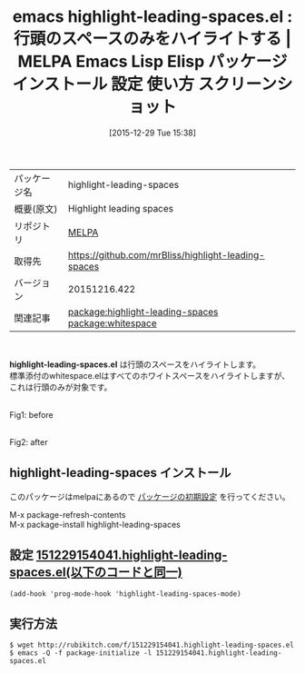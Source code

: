 #+BLOG: rubikitch
#+POSTID: 2296
#+DATE: [2015-12-29 Tue 15:38]
#+PERMALINK: highlight-leading-spaces
#+OPTIONS: toc:nil num:nil todo:nil pri:nil tags:nil ^:nil \n:t -:nil
#+ISPAGE: nil
#+DESCRIPTION:
# (progn (erase-buffer)(find-file-hook--org2blog/wp-mode))
#+BLOG: rubikitch
#+CATEGORY: Emacs
#+EL_PKG_NAME: highlight-leading-spaces
#+EL_TAGS: emacs, %p, %p.el, emacs lisp %p, elisp %p, emacs %f %p, emacs %p 使い方, emacs %p 設定, emacs パッケージ %p, emacs %p スクリーンショット, relate:whitespace, インデント ハイライト
#+EL_TITLE: Emacs Lisp Elisp パッケージ インストール 設定 使い方 スクリーンショット
#+EL_TITLE0: 行頭のスペースのみをハイライトする
#+EL_URL: 
#+begin: org2blog
#+DESCRIPTION: MELPAのEmacs Lispパッケージhighlight-leading-spacesの紹介
#+MYTAGS: package:highlight-leading-spaces, emacs 使い方, emacs コマンド, emacs, highlight-leading-spaces, highlight-leading-spaces.el, emacs lisp highlight-leading-spaces, elisp highlight-leading-spaces, emacs melpa highlight-leading-spaces, emacs highlight-leading-spaces 使い方, emacs highlight-leading-spaces 設定, emacs パッケージ highlight-leading-spaces, emacs highlight-leading-spaces スクリーンショット, relate:whitespace, インデント ハイライト
#+TAGS: package:highlight-leading-spaces, emacs 使い方, emacs コマンド, emacs, highlight-leading-spaces, highlight-leading-spaces.el, emacs lisp highlight-leading-spaces, elisp highlight-leading-spaces, emacs melpa highlight-leading-spaces, emacs highlight-leading-spaces 使い方, emacs highlight-leading-spaces 設定, emacs パッケージ highlight-leading-spaces, emacs highlight-leading-spaces スクリーンショット, relate:whitespace, インデント ハイライト, Emacs, highlight-leading-spaces.el
#+TITLE: emacs highlight-leading-spaces.el : 行頭のスペースのみをハイライトする | MELPA Emacs Lisp Elisp パッケージ インストール 設定 使い方 スクリーンショット
#+BEGIN_HTML
<table>
<tr><td>パッケージ名</td><td>highlight-leading-spaces</td></tr>
<tr><td>概要(原文)</td><td>Highlight leading spaces</td></tr>
<tr><td>リポジトリ</td><td><a href="http://melpa.org/">MELPA</a></td></tr>
<tr><td>取得先</td><td><a href="https://github.com/mrBliss/highlight-leading-spaces">https://github.com/mrBliss/highlight-leading-spaces</a></td></tr>
<tr><td>バージョン</td><td>20151216.422</td></tr>
<tr><td>関連記事</td><td><a href="http://rubikitch.com/tag/package:highlight-leading-spaces/">package:highlight-leading-spaces</a> <a href="http://rubikitch.com/tag/package:whitespace/">package:whitespace</a></td></tr>
</table>
<br />
#+END_HTML
*highlight-leading-spaces.el* は行頭のスペースをハイライトします。
標準添付のwhitespace.elはすべてのホワイトスペースをハイライトしますが、これは行頭のみが対象です。
# (progn (forward-line 1)(shell-command "screenshot-time.rb org_template" t))
#+ATTR_HTML: :width 480
[[file:/r/sync/screenshots/20151229154431.png]]
Fig1: before

#+ATTR_HTML: :width 480
[[file:/r/sync/screenshots/20151229154437.png]]
Fig2: after
** highlight-leading-spaces インストール
このパッケージはmelpaにあるので [[http://rubikitch.com/package-initialize][パッケージの初期設定]] を行ってください。

M-x package-refresh-contents
M-x package-install highlight-leading-spaces


#+end:
** 概要                                                             :noexport:
*highlight-leading-spaces.el* は行頭のスペースをハイライトします。
標準添付のwhitespace.elはすべてのホワイトスペースをハイライトしますが、これは行頭のみが対象です。
# (progn (forward-line 1)(shell-command "screenshot-time.rb org_template" t))
#+ATTR_HTML: :width 480
[[file:/r/sync/screenshots/20151229154431.png]]
Fig3: before

#+ATTR_HTML: :width 480
[[file:/r/sync/screenshots/20151229154437.png]]
Fig4: after

** 設定 [[http://rubikitch.com/f/151229154041.highlight-leading-spaces.el][151229154041.highlight-leading-spaces.el(以下のコードと同一)]]
#+BEGIN: include :file "/r/sync/junk/151229/151229154041.highlight-leading-spaces.el"
#+BEGIN_SRC fundamental
(add-hook 'prog-mode-hook 'highlight-leading-spaces-mode)
#+END_SRC

#+END:

** 実行方法
#+BEGIN_EXAMPLE
$ wget http://rubikitch.com/f/151229154041.highlight-leading-spaces.el
$ emacs -Q -f package-initialize -l 151229154041.highlight-leading-spaces.el
#+END_EXAMPLE
